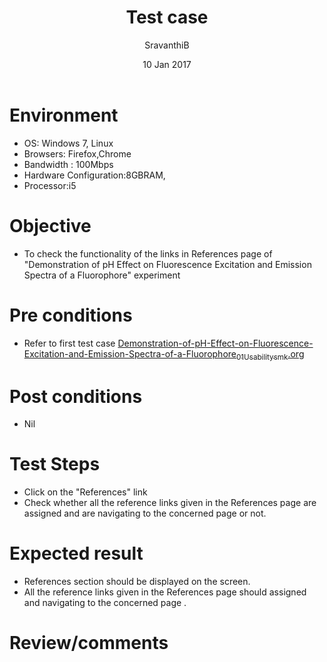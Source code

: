#+Title: Test case
#+Date: 10 Jan 2017
#+Author: SravanthiB

* Environment

  +  OS: Windows 7, Linux
  +  Browsers: Firefox,Chrome
  +  Bandwidth : 100Mbps
  +  Hardware Configuration:8GBRAM,
  +  Processor:i5

* Objective

  +  To check the functionality of the links in References page
     of "Demonstration of pH Effect on Fluorescence Excitation and Emission Spectra of a Fluorophore" experiment

* Pre conditions

  +  Refer to first test case [[https://github.com/Virtual-Labs/molecular-florescence-spectroscopy-responsive-lab-iiith/blob/master/test-cases/integration_test-cases/Demonstration-of-pH-Effect-on-Fluorescence-Excitation-and-Emission-Spectra-of-a-Fluorophore/Demonstration-of-pH-Effect-on-Fluorescence-Excitation-and-Emission-Spectra-of-a-Fluorophore_01_Usability_smk.org][Demonstration-of-pH-Effect-on-Fluorescence-Excitation-and-Emission-Spectra-of-a-Fluorophore_01_Usability_smk.org]]


* Post conditions

  +  Nil

* Test Steps

  +  Click on the "References" link
  +  Check whether all the reference links given in the References
     page are assigned and are navigating to the concerned
     page or not.

* Expected result

  +  References section should be displayed on the screen.
  +  All the reference links given in the References page should assigned and navigating to the concerned
     page .

* Review/comments
